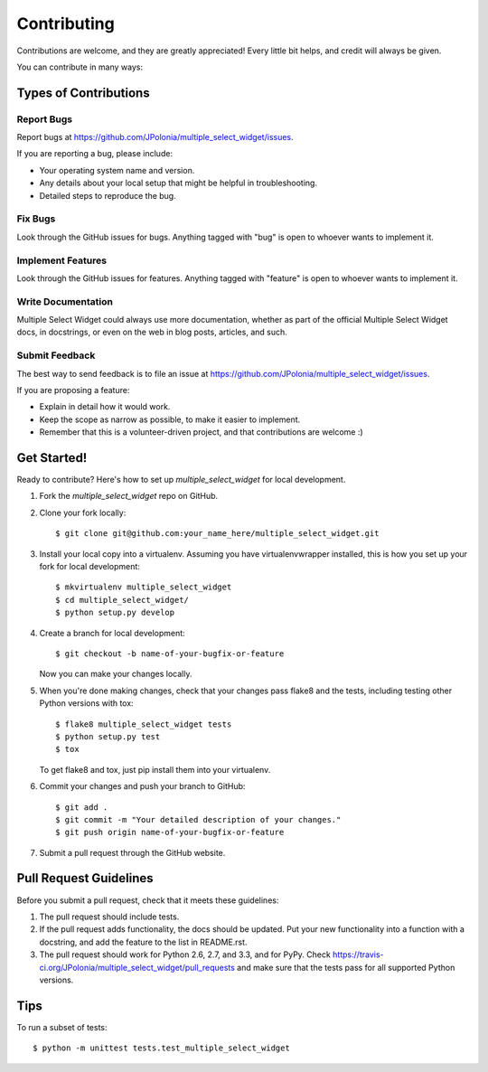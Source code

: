 ============
Contributing
============

Contributions are welcome, and they are greatly appreciated! Every
little bit helps, and credit will always be given. 

You can contribute in many ways:

Types of Contributions
----------------------

Report Bugs
~~~~~~~~~~~

Report bugs at https://github.com/JPolonia/multiple_select_widget/issues.

If you are reporting a bug, please include:

* Your operating system name and version.
* Any details about your local setup that might be helpful in troubleshooting.
* Detailed steps to reproduce the bug.

Fix Bugs
~~~~~~~~

Look through the GitHub issues for bugs. Anything tagged with "bug"
is open to whoever wants to implement it.

Implement Features
~~~~~~~~~~~~~~~~~~

Look through the GitHub issues for features. Anything tagged with "feature"
is open to whoever wants to implement it.

Write Documentation
~~~~~~~~~~~~~~~~~~~

Multiple Select Widget could always use more documentation, whether as part of the 
official Multiple Select Widget docs, in docstrings, or even on the web in blog posts,
articles, and such.

Submit Feedback
~~~~~~~~~~~~~~~

The best way to send feedback is to file an issue at https://github.com/JPolonia/multiple_select_widget/issues.

If you are proposing a feature:

* Explain in detail how it would work.
* Keep the scope as narrow as possible, to make it easier to implement.
* Remember that this is a volunteer-driven project, and that contributions
  are welcome :)

Get Started!
------------

Ready to contribute? Here's how to set up `multiple_select_widget` for local development.

1. Fork the `multiple_select_widget` repo on GitHub.
2. Clone your fork locally::

    $ git clone git@github.com:your_name_here/multiple_select_widget.git

3. Install your local copy into a virtualenv. Assuming you have virtualenvwrapper installed, this is how you set up your fork for local development::

    $ mkvirtualenv multiple_select_widget
    $ cd multiple_select_widget/
    $ python setup.py develop

4. Create a branch for local development::

    $ git checkout -b name-of-your-bugfix-or-feature

   Now you can make your changes locally.

5. When you're done making changes, check that your changes pass flake8 and the
   tests, including testing other Python versions with tox::

        $ flake8 multiple_select_widget tests
        $ python setup.py test
        $ tox

   To get flake8 and tox, just pip install them into your virtualenv. 

6. Commit your changes and push your branch to GitHub::

    $ git add .
    $ git commit -m "Your detailed description of your changes."
    $ git push origin name-of-your-bugfix-or-feature

7. Submit a pull request through the GitHub website.

Pull Request Guidelines
-----------------------

Before you submit a pull request, check that it meets these guidelines:

1. The pull request should include tests.
2. If the pull request adds functionality, the docs should be updated. Put
   your new functionality into a function with a docstring, and add the
   feature to the list in README.rst.
3. The pull request should work for Python 2.6, 2.7, and 3.3, and for PyPy. Check 
   https://travis-ci.org/JPolonia/multiple_select_widget/pull_requests
   and make sure that the tests pass for all supported Python versions.

Tips
----

To run a subset of tests::

    $ python -m unittest tests.test_multiple_select_widget
